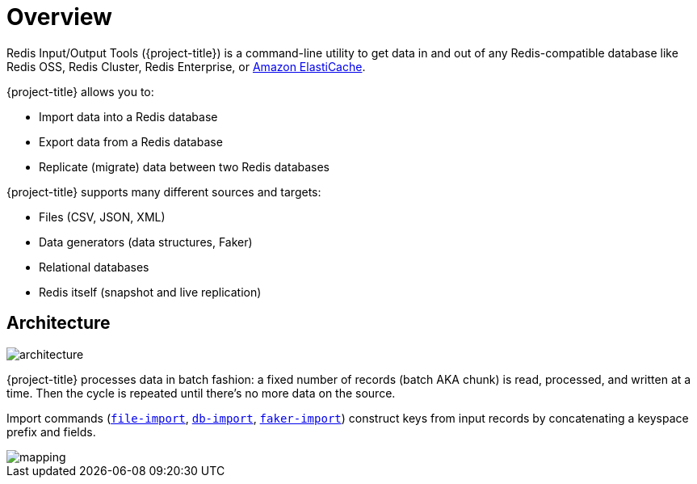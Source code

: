 [[_overview]]
= Overview

Redis Input/Output Tools ({project-title}) is a command-line utility to get data in and out of any Redis-compatible database like Redis OSS, Redis Cluster, Redis Enterprise, or <<_elasticache, Amazon ElastiCache>>.

{project-title} allows you to:

* Import data into a Redis database
* Export data from a Redis database
* Replicate (migrate) data between two Redis databases

{project-title} supports many different sources and targets:

* Files (CSV, JSON, XML)
* Data generators (data structures, Faker)
* Relational databases
* Redis itself (snapshot and live replication)

[[_architecture]]
== Architecture

image::architecture.svg[]

{project-title} processes data in batch fashion: a fixed number of records (batch AKA chunk) is read, processed, and written at a time.
Then the cycle is repeated until there's no more data on the source.

Import commands (<<_file_import,`file-import`>>, <<_db_import,`db-import`>>, <<_faker_import,`faker-import`>>) construct keys from input records by concatenating a keyspace prefix and fields.

image::mapping.png[]
